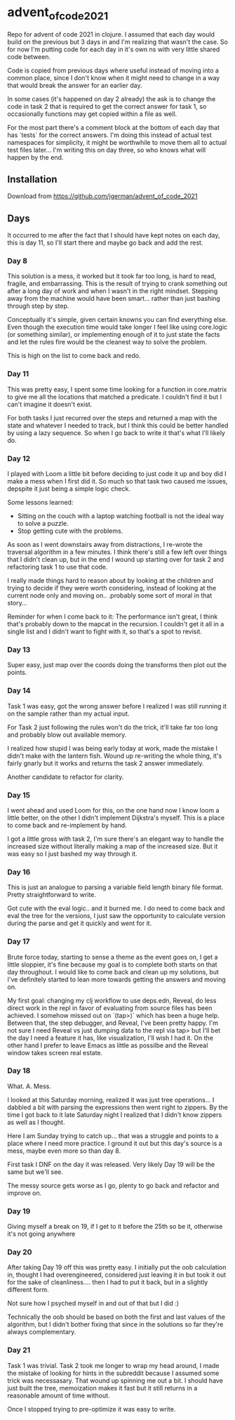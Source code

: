 * advent_of_code_2021

Repo for advent of code 2021 in clojure. I assumed that each day would build on
the previous but 3 days in and I'm realizing that wasn't the case. So for now
I'm putting code for each day in it's own ns with very little shared code
between.

Code is copied from previous days where useful instead of moving into a common
place, since I don't know when it might need to change in a way that would break
the answer for an earlier day.

In some cases (it's happened on day 2 already) the ask is to change the code in
task 2 that is required to get the correct answer for task 1, so occasionally
functions may get copied within a file as well.

For the most part there's a comment block at the bottom of each day that has
`tests` for the correct answers. I'm doing this instead of actual test
namespaces for simplicity, it might be worthwhile to move them all to actual
test files later... I'm writing this on day three, so who knows what will happen
by the end.

** Installation

Download from https://github.com/jgerman/advent_of_code_2021


** Days

It occurred to me after the fact that I should have kept notes on each day, this
is day 11, so I'll start there and maybe go back and add the rest.

*** Day 8

This solution is a mess, it worked but it took far too long, is hard to read,
fragile, and embarrassing. This is the result of trying to crank something out
after a long day of work and when I wasn't in the right mindset. Stepping away
from the machine would have been smart... rather than just bashing through step
by step.

Conceptually it's simple, given certain knowns you can find everything else.
Even though the execution time would take longer I feel like using core.logic
(or something similar), or implementing enough of it to just state the facts and
let the rules fire would be the cleanest way to solve the problem.

This is high on the list to come back and redo.


*** Day 11

This was pretty easy, I spent some time looking for a function in core.matrix to
give me all the locations that matched a predicate. I couldn't find it but I
can't imagine it doesn't exist.

For both tasks I just recurred over the steps and returned a map with the state
and whatever I needed to track, but I think this could be better handled by
using a lazy sequence. So when I go back to write it that's what I'll likely do.

*** Day 12

I played with Loom a little bit before deciding to just code it up and boy did I
make a mess when I first did it. So much so that task two caused me issues,
depspite it just being a simple logic check.

Some lessons learned:

- Sitting on the couch with a laptop watching football is not the ideal way to solve a puzzle.
- Stop getting cute with the problems.

As soon as I went downstairs away from distractions, I re-wrote the traversal
algorithm in a few minutes. I think there's still a few left over things that I
didn't clean up, but in the end I wound up starting over for task 2 and
refactoring task 1 to use that code.

I really made things hard to reason about by looking at the children and trying
to decide if they were worth considering, instead of looking at the current node
only and moving on.. .probably some sort of moral in that story...

Reminder for when I come back to it: The performance isn't great, I think that's
probably down to the mapcat in the recursion. I couldn't get it all in a single
list and I didn't want to fight with it, so that's a spot to revisit.

*** Day 13

Super easy, just map over the coords doing the transforms then plot out the points.

*** Day 14

Task 1 was easy, got the wrong answer before I realized I was still running it
on the sample rather than my actual input.

For Task 2 just following the rules won't do the trick, it'll take far too long
and probably blow out available memory.

I realized how stupid I was being early today at work, made the mistake I didn't
make with the lantern fish. Wound up re-writing the whole thing, it's fairly
gnarly but it works and returns the task 2 answer immediately.

Another candidate to refactor for clarity.

*** Day 15

I went ahead and used Loom for this, on the one hand now I know loom a little
better, on the other I didn't implement Dijkstra's myself. This is a place to
come back and re-implement by hand.

I got a little gross with task 2, I'm sure there's an elegant way to handle the
increased size without literally making a map of the increased size. But it was
easy so I just bashed my way through it.

*** Day 16

This is just an analogue to parsing a variable field length binary file format.
Pretty straightforward to write.

Got cute with the eval logic.. and it burned me. I do need to come back and eval
the tree for the versions, I just saw the opportunity to calculate version
during the parse and get it quickly and went for it.

*** Day 17

Brute force today, starting to sense a theme as the event goes on, I get a
little sloppier, it's fine because my goal is to complete both starts on that
day throughout. I would like to come back and clean up my solutions, but I've
definitely started to lean more towards getting the answers and moving on.

My first goal: changing my clj workflow to use deps.edn, Reveal, do less direct
work in the repl in favor of evaluating from source files has been achieved. I
somehow missed out on `(tap>)` which has been a huge help. Between that, the
step debugger, and Reveal, I've been pretty happy. I'm not sure I need Reveal vs
just dumping data to the repl via tap> but I'll bet the day I need a feature it
has, like visualization, I'll wish I had it. On the other hand I prefer to leave
Emacs as little as possilbe and the Reveal window takes screen real estate.

*** Day 18

What. A. Mess.

I looked at this Saturday morning, realized it was just tree operations... I
dabbled a bit with parsing the expressions then went right to zippers. By the
time I got back to it late Saturday night I realized that I didn't know zippers
as well as I thought.

Here I am Sunday trying to catch up... that was a struggle and points to a place
where I need more practice. I ground it out but this day's source is a mess,
maybe even more so than day 8.

First task I DNF on the day it was released. Very likely Day 19 will be the same
but we'll see.

The messy source gets worse as I go, plenty to go back and refactor and improve
on.

*** Day 19

Giving myself a break on 19, if I get to it before the 25th so be it, otherwise it's not going anywhere


*** Day 20

After taking Day 19 off this was pretty easy. I initially put the oob
calculation in, thought I had overengineered, considered just leaving it in but
took it out for the sake of cleanliness.... then I had to put it back, but in a
slightly different form.

Not sure how I psyched myself in and out of that but I did :)

Technically the oob should be based on both the first and last values of the
algorithm, but I didn't bother fixing that since in the solutions so far they're
always complementary.


*** Day 21

Task 1 was trivial. Task 2 took me longer to wrap my head around, I made the
mistake of looking for hints in the subreddit because I assumed some trick was
necessasary. That wound up spinning me out a bit. I should have just built the
tree, memoization makes it fast but it still returns in a reasonable amount of
time without.

Once I stopped trying to pre-optimize it was easy to write.
